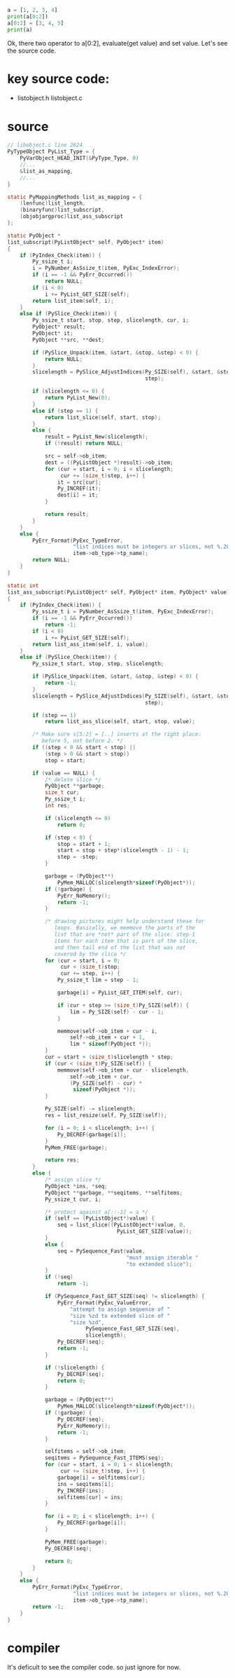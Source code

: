 #+begin_src python
a = [1, 2, 3, 4]
print(a[0:2])
a[0:2] = [3, 4, 5]
print(a)
#+end_src


Ok, there two operator to a[0:2], evaluate(get value) and set value. Let's see the source code.

* key source code:
- listobject.h listobject.c

* source
#+begin_src c
  // libobject.c line 2624
  PyTypeObject PyList_Type = {
      PyVarObject_HEAD_INIT(&PyType_Type, 0)
      //...
      &list_as_mapping,
      //...
  }

  static PyMappingMethods list_as_mapping = {
      (lenfunc)list_length,
      (binaryfunc)list_subscript,
      (objobjargproc)list_ass_subscript
  };

  static PyObject *
  list_subscript(PyListObject* self, PyObject* item)
  {
      if (PyIndex_Check(item)) {
          Py_ssize_t i;
          i = PyNumber_AsSsize_t(item, PyExc_IndexError);
          if (i == -1 && PyErr_Occurred())
              return NULL;
          if (i < 0)
              i += PyList_GET_SIZE(self);
          return list_item(self, i);
      }
      else if (PySlice_Check(item)) {
          Py_ssize_t start, stop, step, slicelength, cur, i;
          PyObject* result;
          PyObject* it;
          PyObject **src, **dest;

          if (PySlice_Unpack(item, &start, &stop, &step) < 0) {
              return NULL;
          }
          slicelength = PySlice_AdjustIndices(Py_SIZE(self), &start, &stop,
                                              step);

          if (slicelength <= 0) {
              return PyList_New(0);
          }
          else if (step == 1) {
              return list_slice(self, start, stop);
          }
          else {
              result = PyList_New(slicelength);
              if (!result) return NULL;

              src = self->ob_item;
              dest = ((PyListObject *)result)->ob_item;
              for (cur = start, i = 0; i < slicelength;
                   cur += (size_t)step, i++) {
                  it = src[cur];
                  Py_INCREF(it);
                  dest[i] = it;
              }

              return result;
          }
      }
      else {
          PyErr_Format(PyExc_TypeError,
                       "list indices must be integers or slices, not %.200s",
                       item->ob_type->tp_name);
          return NULL;
      }
  }

  static int
  list_ass_subscript(PyListObject* self, PyObject* item, PyObject* value)
  {
      if (PyIndex_Check(item)) {
          Py_ssize_t i = PyNumber_AsSsize_t(item, PyExc_IndexError);
          if (i == -1 && PyErr_Occurred())
              return -1;
          if (i < 0)
              i += PyList_GET_SIZE(self);
          return list_ass_item(self, i, value);
      }
      else if (PySlice_Check(item)) {
          Py_ssize_t start, stop, step, slicelength;

          if (PySlice_Unpack(item, &start, &stop, &step) < 0) {
              return -1;
          }
          slicelength = PySlice_AdjustIndices(Py_SIZE(self), &start, &stop,
                                              step);

          if (step == 1)
              return list_ass_slice(self, start, stop, value);

          /* Make sure s[5:2] = [..] inserts at the right place:
             before 5, not before 2. */
          if ((step < 0 && start < stop) ||
              (step > 0 && start > stop))
              stop = start;

          if (value == NULL) {
              /* delete slice */
              PyObject **garbage;
              size_t cur;
              Py_ssize_t i;
              int res;

              if (slicelength <= 0)
                  return 0;

              if (step < 0) {
                  stop = start + 1;
                  start = stop + step*(slicelength - 1) - 1;
                  step = -step;
              }

              garbage = (PyObject**)
                  PyMem_MALLOC(slicelength*sizeof(PyObject*));
              if (!garbage) {
                  PyErr_NoMemory();
                  return -1;
              }

              /* drawing pictures might help understand these for
                 loops. Basically, we memmove the parts of the
                 list that are *not* part of the slice: step-1
                 items for each item that is part of the slice,
                 and then tail end of the list that was not
                 covered by the slice */
              for (cur = start, i = 0;
                   cur < (size_t)stop;
                   cur += step, i++) {
                  Py_ssize_t lim = step - 1;

                  garbage[i] = PyList_GET_ITEM(self, cur);

                  if (cur + step >= (size_t)Py_SIZE(self)) {
                      lim = Py_SIZE(self) - cur - 1;
                  }

                  memmove(self->ob_item + cur - i,
                      self->ob_item + cur + 1,
                      lim * sizeof(PyObject *));
              }
              cur = start + (size_t)slicelength * step;
              if (cur < (size_t)Py_SIZE(self)) {
                  memmove(self->ob_item + cur - slicelength,
                      self->ob_item + cur,
                      (Py_SIZE(self) - cur) *
                       sizeof(PyObject *));
              }

              Py_SIZE(self) -= slicelength;
              res = list_resize(self, Py_SIZE(self));

              for (i = 0; i < slicelength; i++) {
                  Py_DECREF(garbage[i]);
              }
              PyMem_FREE(garbage);

              return res;
          }
          else {
              /* assign slice */
              PyObject *ins, *seq;
              PyObject **garbage, **seqitems, **selfitems;
              Py_ssize_t cur, i;

              /* protect against a[::-1] = a */
              if (self == (PyListObject*)value) {
                  seq = list_slice((PyListObject*)value, 0,
                                     PyList_GET_SIZE(value));
              }
              else {
                  seq = PySequence_Fast(value,
                                        "must assign iterable "
                                        "to extended slice");
              }
              if (!seq)
                  return -1;

              if (PySequence_Fast_GET_SIZE(seq) != slicelength) {
                  PyErr_Format(PyExc_ValueError,
                      "attempt to assign sequence of "
                      "size %zd to extended slice of "
                      "size %zd",
                           PySequence_Fast_GET_SIZE(seq),
                           slicelength);
                  Py_DECREF(seq);
                  return -1;
              }

              if (!slicelength) {
                  Py_DECREF(seq);
                  return 0;
              }

              garbage = (PyObject**)
                  PyMem_MALLOC(slicelength*sizeof(PyObject*));
              if (!garbage) {
                  Py_DECREF(seq);
                  PyErr_NoMemory();
                  return -1;
              }

              selfitems = self->ob_item;
              seqitems = PySequence_Fast_ITEMS(seq);
              for (cur = start, i = 0; i < slicelength;
                   cur += (size_t)step, i++) {
                  garbage[i] = selfitems[cur];
                  ins = seqitems[i];
                  Py_INCREF(ins);
                  selfitems[cur] = ins;
              }

              for (i = 0; i < slicelength; i++) {
                  Py_DECREF(garbage[i]);
              }

              PyMem_FREE(garbage);
              Py_DECREF(seq);

              return 0;
          }
      }
      else {
          PyErr_Format(PyExc_TypeError,
                       "list indices must be integers or slices, not %.200s",
                       item->ob_type->tp_name);
          return -1;
      }
  }
#+end_src

* compiler
  It's deficult to see the compiler code. so just ignore for now.
